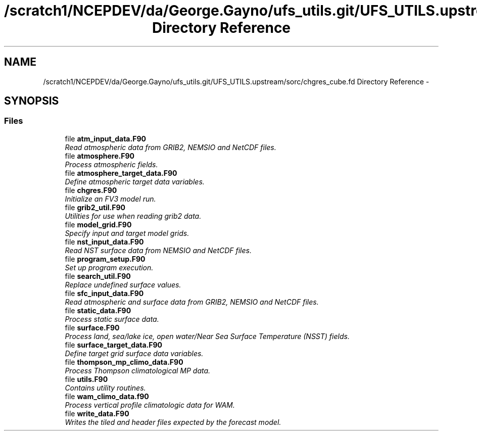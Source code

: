 .TH "/scratch1/NCEPDEV/da/George.Gayno/ufs_utils.git/UFS_UTILS.upstream/sorc/chgres_cube.fd Directory Reference" 3 "Wed Mar 13 2024" "Version 1.13.0" "chgres_cube" \" -*- nroff -*-
.ad l
.nh
.SH NAME
/scratch1/NCEPDEV/da/George.Gayno/ufs_utils.git/UFS_UTILS.upstream/sorc/chgres_cube.fd Directory Reference \- 
.SH SYNOPSIS
.br
.PP
.SS "Files"

.in +1c
.ti -1c
.RI "file \fBatm_input_data\&.F90\fP"
.br
.RI "\fIRead atmospheric data from GRIB2, NEMSIO and NetCDF files\&. \fP"
.ti -1c
.RI "file \fBatmosphere\&.F90\fP"
.br
.RI "\fIProcess atmospheric fields\&. \fP"
.ti -1c
.RI "file \fBatmosphere_target_data\&.F90\fP"
.br
.RI "\fIDefine atmospheric target data variables\&. \fP"
.ti -1c
.RI "file \fBchgres\&.F90\fP"
.br
.RI "\fIInitialize an FV3 model run\&. \fP"
.ti -1c
.RI "file \fBgrib2_util\&.F90\fP"
.br
.RI "\fIUtilities for use when reading grib2 data\&. \fP"
.ti -1c
.RI "file \fBmodel_grid\&.F90\fP"
.br
.RI "\fISpecify input and target model grids\&. \fP"
.ti -1c
.RI "file \fBnst_input_data\&.F90\fP"
.br
.RI "\fIRead NST surface data from NEMSIO and NetCDF files\&. \fP"
.ti -1c
.RI "file \fBprogram_setup\&.F90\fP"
.br
.RI "\fISet up program execution\&. \fP"
.ti -1c
.RI "file \fBsearch_util\&.F90\fP"
.br
.RI "\fIReplace undefined surface values\&. \fP"
.ti -1c
.RI "file \fBsfc_input_data\&.F90\fP"
.br
.RI "\fIRead atmospheric and surface data from GRIB2, NEMSIO and NetCDF files\&. \fP"
.ti -1c
.RI "file \fBstatic_data\&.F90\fP"
.br
.RI "\fIProcess static surface data\&. \fP"
.ti -1c
.RI "file \fBsurface\&.F90\fP"
.br
.RI "\fIProcess land, sea/lake ice, open water/Near Sea Surface Temperature (NSST) fields\&. \fP"
.ti -1c
.RI "file \fBsurface_target_data\&.F90\fP"
.br
.RI "\fIDefine target grid surface data variables\&. \fP"
.ti -1c
.RI "file \fBthompson_mp_climo_data\&.F90\fP"
.br
.RI "\fIProcess Thompson climatological MP data\&. \fP"
.ti -1c
.RI "file \fButils\&.F90\fP"
.br
.RI "\fIContains utility routines\&. \fP"
.ti -1c
.RI "file \fBwam_climo_data\&.f90\fP"
.br
.RI "\fIProcess vertical profile climatologic data for WAM\&. \fP"
.ti -1c
.RI "file \fBwrite_data\&.F90\fP"
.br
.RI "\fIWrites the tiled and header files expected by the forecast model\&. \fP"
.in -1c
